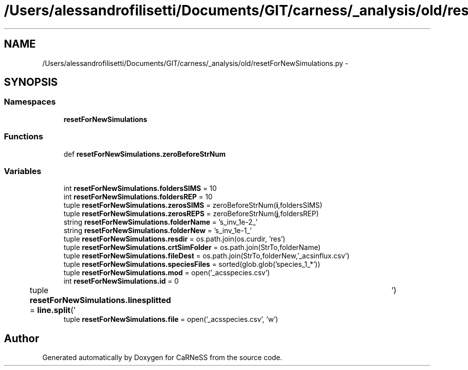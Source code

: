 .TH "/Users/alessandrofilisetti/Documents/GIT/carness/_analysis/old/resetForNewSimulations.py" 3 "Tue Dec 10 2013" "Version 4.8 (20131210.63)" "CaRNeSS" \" -*- nroff -*-
.ad l
.nh
.SH NAME
/Users/alessandrofilisetti/Documents/GIT/carness/_analysis/old/resetForNewSimulations.py \- 
.SH SYNOPSIS
.br
.PP
.SS "Namespaces"

.in +1c
.ti -1c
.RI "\fBresetForNewSimulations\fP"
.br
.in -1c
.SS "Functions"

.in +1c
.ti -1c
.RI "def \fBresetForNewSimulations\&.zeroBeforeStrNum\fP"
.br
.in -1c
.SS "Variables"

.in +1c
.ti -1c
.RI "int \fBresetForNewSimulations\&.foldersSIMS\fP = 10"
.br
.ti -1c
.RI "int \fBresetForNewSimulations\&.foldersREP\fP = 10"
.br
.ti -1c
.RI "tuple \fBresetForNewSimulations\&.zerosSIMS\fP = zeroBeforeStrNum(\fBi\fP,foldersSIMS)"
.br
.ti -1c
.RI "tuple \fBresetForNewSimulations\&.zerosREPS\fP = zeroBeforeStrNum(\fBj\fP,foldersREP)"
.br
.ti -1c
.RI "string \fBresetForNewSimulations\&.folderName\fP = 's_inv_1e-2_'"
.br
.ti -1c
.RI "string \fBresetForNewSimulations\&.folderNew\fP = 's_inv_1e-1_'"
.br
.ti -1c
.RI "tuple \fBresetForNewSimulations\&.resdir\fP = os\&.path\&.join(os\&.curdir, 'res')"
.br
.ti -1c
.RI "tuple \fBresetForNewSimulations\&.crtSimFolder\fP = os\&.path\&.join(StrTo,folderName)"
.br
.ti -1c
.RI "tuple \fBresetForNewSimulations\&.fileDest\fP = os\&.path\&.join(StrTo,folderNew,'_acsinflux\&.csv')"
.br
.ti -1c
.RI "tuple \fBresetForNewSimulations\&.speciesFiles\fP = sorted(glob\&.glob('species_1_*'))"
.br
.ti -1c
.RI "tuple \fBresetForNewSimulations\&.mod\fP = open('_acsspecies\&.csv')"
.br
.ti -1c
.RI "int \fBresetForNewSimulations\&.id\fP = 0"
.br
.ti -1c
.RI "tuple \fBresetForNewSimulations\&.linesplitted\fP = \fBline\&.split\fP('\\t')"
.br
.ti -1c
.RI "tuple \fBresetForNewSimulations\&.file\fP = open('_acsspecies\&.csv', 'w')"
.br
.in -1c
.SH "Author"
.PP 
Generated automatically by Doxygen for CaRNeSS from the source code\&.
